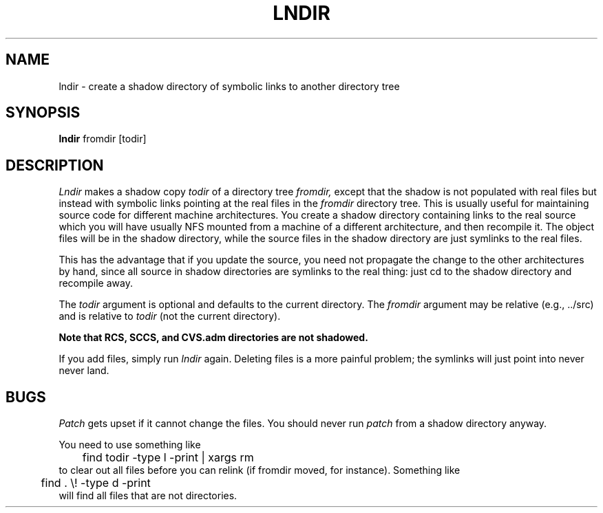 .\" Copyright (c) 1993, 1994  X Consortium
.\" Copyright (C) 1998, 1999, 2000, 2001, 2002, 2003, 2004, 2005, 2007,
.\" 2008, 2009, 2010, 2001, 2014, 2019, 2024 Free Software Foundation,
.\" Inc.
.\"
.\" Permission is hereby granted, free of charge, to any person obtaining a
.\" copy of this software and associated documentation files (the "Software"),
.\" to deal in the Software without restriction, including without limitation
.\" the rights to use, copy, modify, merge, publish, distribute, sublicense,
.\" and/or sell copies of the Software, and to permit persons to whom the
.\" Software furnished to do so, subject to the following conditions:
.\"
.\" The above copyright notice and this permission notice shall be included in
.\" all copies or substantial portions of the Software.
.\"
.\" THE SOFTWARE IS PROVIDED "AS IS", WITHOUT WARRANTY OF ANY KIND, EXPRESS OR
.\" IMPLIED, INCLUDING BUT NOT LIMITED TO THE WARRANTIES OF MERCHANTABILITY,
.\" FITNESS FOR A PARTICULAR PURPOSE AND NONINFRINGEMENT.  IN NO EVENT SHALL
.\" THE X CONSORTIUM BE LIABLE FOR ANY CLAIM, DAMAGES OR OTHER LIABILITY,
.\" WHETHER IN AN ACTION OF CONTRACT, TORT OR OTHERWISE, ARISING FROM, OUT OF
.\" OR IN CONNECTION WITH THE SOFTWARE OR THE USE OR OTHER DEALINGS IN THE
.\" SOFTWARE.
.\"
.\" Except as contained in this notice, the name of the X Consortium shall not
.\" be used in advertising or otherwise to promote the sale, use or other
.\" dealing in this Software without prior written authorization from the
.\" X Consortium.
.TH LNDIR 1 "Release 6" "X Version 11"
.SH NAME
lndir \- create a shadow directory of symbolic links to another directory tree
.SH SYNOPSIS
.B lndir
fromdir [todir]
.SH DESCRIPTION
.I Lndir
makes a shadow copy
.I todir
of a directory tree
.I fromdir,
except that the shadow is not
populated with real files but instead with symbolic links pointing at
the real files in the
.I fromdir
directory tree.  This is usually useful for maintaining source code for
different machine architectures.  You create a shadow directory
containing links to the real source which you will have usually NFS
mounted from a machine of a different architecture, and then recompile
it.  The object files will be in the shadow directory, while the
source files in the shadow directory are just symlinks to the real
files.
.PP
This has the advantage that if you update the source, you need not
propagate the change to the other architectures by hand, since all
source in shadow directories are symlinks to the real thing: just cd
to the shadow directory and recompile away.
.PP
The
.I todir
argument is optional and defaults to the current directory.  The
.I fromdir
argument may be relative (e.g., ../src) and is relative to
.I todir
(not the current directory).
.PP
.ft B
.\" CVS.adm is used by the Concurrent Versions System.
Note that RCS, SCCS, and CVS.adm directories are not shadowed.
.ft
.PP
If you add files, simply run
.I lndir
again.  Deleting files is a more painful problem; the symlinks will
just point into never never land.
.SH BUGS
.I Patch
gets upset if it cannot change the files.  You should never run
.I patch
from a shadow directory anyway.
.PP
You need to use something like
.nf
	find todir \-type l \-print | xargs rm
.fi
to clear out all files before you can relink (if fromdir moved, for instance).
Something like
.nf
	 find . \\! \-type d \-print
.fi
will find all files that are not directories.
